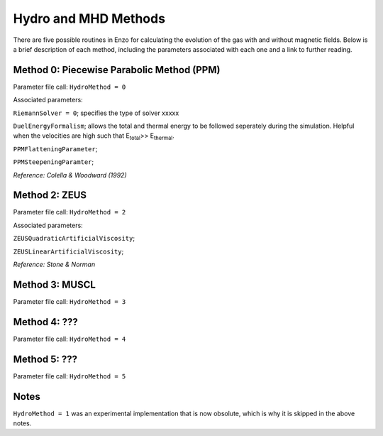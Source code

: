 .. _hydro_methods:

Hydro and MHD Methods
=============================

There are five possible routines in Enzo for calculating the evolution of the gas with and without magnetic fields. Below is a brief description of each method, including the parameters associated with each one and a link to further reading. 

Method 0: Piecewise Parabolic Method (PPM)
------------------------------------

Parameter file call: ``HydroMethod = 0``

Associated parameters: 

``RiemannSolver = 0``; specifies the type of solver xxxxx

``DuelEnergyFormalism``; allows the total and thermal energy to be followed seperately during the simulation. Helpful when the velocities are high such that E\ :sub:`total`\ >> E\ :sub:`thermal`. 

``PPMFlatteningParameter``;

``PPMSteepeningParamter``;

*Reference: Colella & Woodward (1992)*


Method 2: ZEUS
---------------

Parameter file call: ``HydroMethod = 2``

Associated parameters:

``ZEUSQuadraticArtificialViscosity``; 

``ZEUSLinearArtificialViscosity``;

*Reference: Stone & Norman*

Method 3: MUSCL
---------------

Parameter file call: ``HydroMethod = 3``

Method 4: ???
---------------

Parameter file call: ``HydroMethod = 4``

.. raw:: html
   
   <font color="red">Only available in the unstable release</font>

Method 5: ???
---------------

Parameter file call: ``HydroMethod = 5``

.. raw:: html
   
   <font color="red">Only available in the unstable release</font>


Notes
------

``HydroMethod = 1`` was an experimental implementation that is now obsolute, which is why it is skipped in the above notes.
